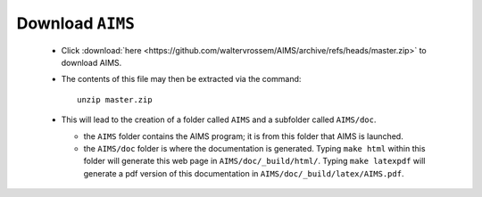 Download ``AIMS``
=================

  * Click :download:`here <https://github.com/waltervrossem/AIMS/archive/refs/heads/master.zip>` to download AIMS.
  * The contents of this file may then be extracted via the command::

     unzip master.zip

  * This will lead to the creation of a folder called ``AIMS`` and
    a subfolder called ``AIMS/doc``.

    - the ``AIMS`` folder contains the AIMS program; it is from this
      folder that AIMS is launched.
    - the ``AIMS/doc`` folder is where the documentation is generated.
      Typing ``make html`` within this folder will generate this web
      page in ``AIMS/doc/_build/html/``.  Typing ``make latexpdf``
      will generate a pdf version of this documentation in
      ``AIMS/doc/_build/latex/AIMS.pdf``.

